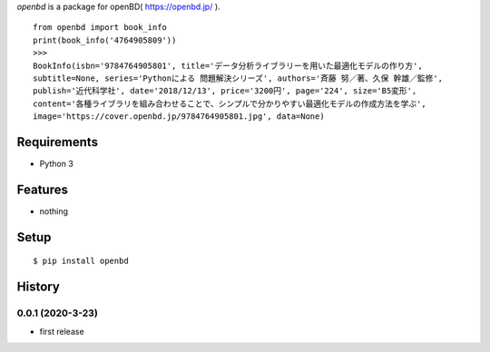 `openbd` is a package for openBD( https://openbd.jp/ ).
::

   from openbd import book_info
   print(book_info('4764905809'))
   >>>
   BookInfo(isbn='9784764905801', title='データ分析ライブラリーを用いた最適化モデルの作り方',
   subtitle=None, series='Pythonによる 問題解決シリーズ', authors='斉藤 努／著、久保 幹雄／監修',
   publish='近代科学社', date='2018/12/13', price='3200円', page='224', size='B5変形',
   content='各種ライブラリを組み合わせることで、シンプルで分かりやすい最適化モデルの作成方法を学ぶ',
   image='https://cover.openbd.jp/9784764905801.jpg', data=None)

Requirements
------------
* Python 3

Features
--------
* nothing

Setup
-----
::

   $ pip install openbd

History
-------
0.0.1 (2020-3-23)
~~~~~~~~~~~~~~~~~~
* first release
